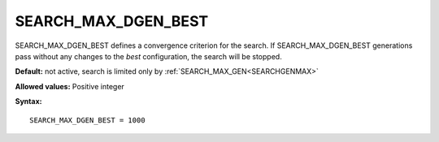 .. _search_max_dgen_best:

SEARCH_MAX_DGEN_BEST
====================

SEARCH_MAX_DGEN_BEST defines a convergence criterion for the search. If SEARCH_MAX_DGEN_BEST generations pass without any changes to the *best* configuration, the search will be stopped.

**Default:** not active, search is limited only by :ref:`SEARCH_MAX_GEN<SEARCHGENMAX>` 

**Allowed values:** Positive integer

**Syntax:**

::

   SEARCH_MAX_DGEN_BEST = 1000
